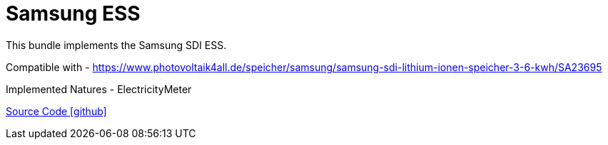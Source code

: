 = Samsung ESS

This bundle implements the Samsung SDI ESS.

Compatible with
- https://www.photovoltaik4all.de/speicher/samsung/samsung-sdi-lithium-ionen-speicher-3-6-kwh/SA23695

Implemented Natures
- ElectricityMeter

https://github.com/OpenEMS/openems/tree/develop/io.openems.edge.ess.samsung[Source Code icon:github[]]
